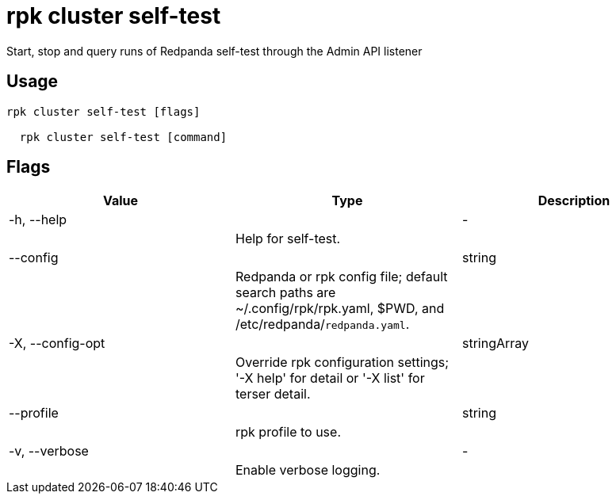 = rpk cluster self-test
:description: rpk cluster self-test

Start, stop and query runs of Redpanda self-test through the Admin API listener

== Usage

[,bash]
----
rpk cluster self-test [flags]
  rpk cluster self-test [command]
----

== Flags

[cols="1m,1a,2a]
|===
|*Value* |*Type* |*Description*

|-h, --help ||- ||Help for self-test. |

|--config ||string ||Redpanda or rpk config file; default search paths are ~/.config/rpk/rpk.yaml, $PWD, and /etc/redpanda/`redpanda.yaml`. |

|-X, --config-opt ||stringArray ||Override rpk configuration settings; '-X help' for detail or '-X list' for terser detail. |

|--profile ||string ||rpk profile to use. |

|-v, --verbose ||- ||Enable verbose logging. |
|===